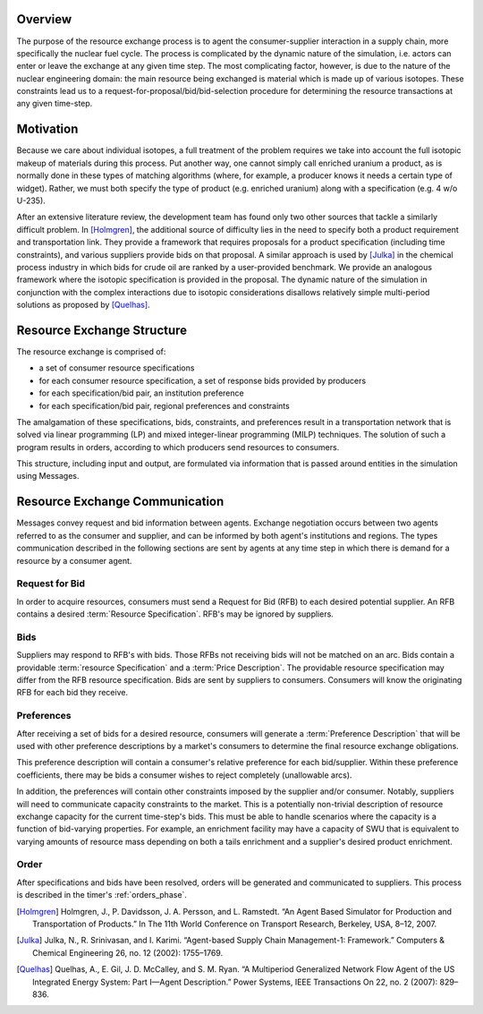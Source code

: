 
Overview
========

The purpose of the resource exchange process is to agent the
consumer-supplier interaction in a supply chain, more specifically the
nuclear fuel cycle. The process is complicated by the dynamic nature
of the simulation, i.e. actors can enter or leave the exchange at any
given time step. The most complicating factor, however, is due to the
nature of the nuclear engineering domain: the main resource being
exchanged is material which is made up of various isotopes. These
constraints lead us to a request-for-proposal/bid/bid-selection
procedure for determining the resource transactions at any given
time-step.

Motivation
==========

Because we care about individual isotopes, a full treatment of the
problem requires we take into account the full isotopic makeup of
materials during this process. Put another way, one cannot simply call
enriched uranium a product, as is normally done in these types of
matching algorithms (where, for example, a producer knows it needs a
certain type of widget). Rather, we must both specify the type of
product (e.g. enriched uranium) along with a specification (e.g.  4
w/o U-235).

After an extensive literature review, the development team has found
only two other sources that tackle a similarly difficult problem. In
[Holmgren]_, the additional source of difficulty lies in the need to
specify both a product requirement and transportation link. They
provide a framework that requires proposals for a product
specification (including time constraints), and various suppliers
provide bids on that proposal. A similar approach is used by [Julka]_
in the chemical process industry in which bids for crude oil are
ranked by a user-provided benchmark. We provide an analogous framework
where the isotopic specification is provided in the proposal. The
dynamic nature of the simulation in conjunction with the complex
interactions due to isotopic considerations disallows relatively
simple multi-period solutions as proposed by [Quelhas]_.

Resource Exchange Structure
===========================

The resource exchange is comprised of:

* a set of consumer resource specifications
* for each consumer resource specification, a set of response bids
  provided by producers
* for each specification/bid pair, an institution preference
* for each specification/bid pair, regional preferences and
  constraints

The amalgamation of these specifications, bids, constraints, and
preferences result in a transportation network that is solved via
linear programming (LP) and mixed integer-linear programming (MILP)
techniques. The solution of such a program results in orders,
according to which producers send resources to consumers.

This structure, including input and output, are formulated via
information that is passed around entities in the simulation using
Messages.

Resource Exchange Communication
===============================

Messages convey request and bid information between agents.  Exchange
negotiation occurs between two agents referred to as the consumer and
supplier, and can be informed by both agent's institutions and
regions.  The types communication described in the following sections
are sent by agents at any time step in which there is demand for a
resource by a consumer agent. 

Request for Bid
---------------

In order to acquire resources, consumers must send a Request for Bid
(RFB) to each desired potential supplier. An RFB contains a desired
:term:`Resource Specification`. RFB's may be ignored by suppliers.

Bids
----

Suppliers may respond to RFB's with bids. Those RFBs not receiving
bids will not be matched on an arc.  Bids contain a providable
:term:`resource Specification` and a :term:`Price Description`.  The
providable resource specification may differ from the RFB resource
specification.  Bids are sent by suppliers to consumers. Consumers
will know the originating RFB for each bid they receive.

Preferences
-----------

After receiving a set of bids for a desired resource, consumers will
generate a :term:`Preference Description` that will be used with other
preference descriptions by a market's consumers to determine the final
resource exchange obligations. 

This preference description will contain a consumer's relative
preference for each bid/supplier. Within these preference
coefficients, there may be bids a consumer wishes to reject completely
(unallowable arcs). 

In addition, the preferences will contain other constraints imposed by
the supplier and/or consumer.  Notably, suppliers will need to
communicate capacity constraints to the market.  This is a potentially
non-trivial description of resource exchange capacity for the current
time-step's bids.  This must be able to handle scenarios where the
capacity is a function of bid-varying properties.  For example, an
enrichment facility may have a capacity of SWU that is equivalent to
varying amounts of resource mass depending on both a tails enrichment
and a supplier's desired product enrichment.

Order
-----

After specifications and bids have been resolved, orders will be
generated and communicated to suppliers. This process is described in
the timer's :ref:`orders_phase`.

.. [Holmgren] Holmgren, J., P. Davidsson, J. A. Persson, and L. Ramstedt. “An Agent Based Simulator for Production and Transportation of Products.” In The 11th World Conference on Transport Research, Berkeley, USA, 8–12, 2007.
.. [Julka] Julka, N., R. Srinivasan, and I. Karimi. “Agent-based Supply Chain Management-1: Framework.” Computers & Chemical Engineering 26, no. 12 (2002): 1755–1769.
.. [Quelhas] Quelhas, A., E. Gil, J. D. McCalley, and S. M. Ryan. “A Multiperiod Generalized Network Flow Agent of the US Integrated Energy System: Part I—Agent Description.” Power Systems, IEEE Transactions On 22, no. 2 (2007): 829–836.

